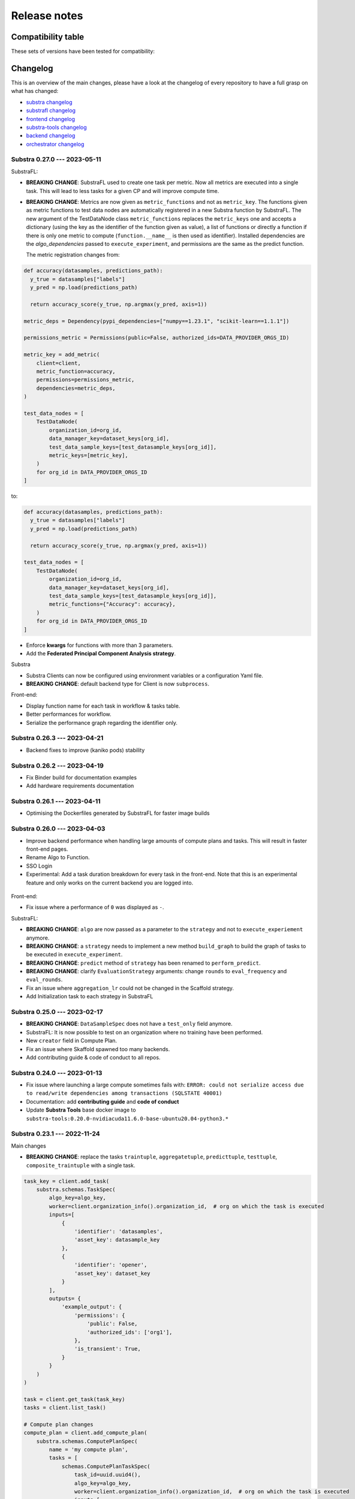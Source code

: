 Release notes
=============

.. _compatibility table:

Compatibility table
-------------------

These sets of versions have been tested for compatibility:

.. compatibilitytable:: releases.yaml


.. only:: html

   .. note::
      `JSON version of the release table </releases.json>`_

Changelog
---------

This is an overview of the main changes, please have a look at the changelog of every repository to have a full grasp on what has changed:

- `substra changelog <https://github.com/Substra/substra/blob/main/CHANGELOG.md>`__
- `substrafl changelog <https://github.com/Substra/substrafl/blob/main/CHANGELOG.md>`__
- `frontend changelog <https://github.com/Substra/substra-frontend/blob/main/CHANGELOG.md>`__
- `substra-tools changelog <https://github.com/Substra/substra-tools/blob/main/CHANGELOG.md>`__
- `backend changelog <https://github.com/Substra/substra-backend/blob/main/CHANGELOG.md>`__
- `orchestrator changelog <https://github.com/Substra/orchestrator/blob/main/CHANGELOG.md>`__

Substra 0.27.0 --- 2023-05-11
^^^^^^^^^^^^^^^^^^^^^^^^^^^^^


SubstraFL:

- **BREAKING CHANGE**: SubstraFL used to create one task per metric. Now all metrics are executed into a single task. This will lead to less tasks for a given CP and will improve compute time.
- **BREAKING CHANGE**: Metrics are now given as ``metric_functions`` and not as ``metric_key``. The functions given as metric functions to test data nodes are automatically registered in a new Substra function by SubstraFL.
  The new argument of the TestDataNode class ``metric_functions`` replaces the ``metric_keys`` one and accepts a dictionary (using the key as the identifier of the function given as value), a list of functions or directly a function if there is only one metric to compute (``function.__name__`` is then used as identifier).
  Installed dependencies are the  `algo_dependencies` passed to ``execute_experiment``, and permissions are the same as the predict function.

  The metric registration changes from:

.. code-block:: python

  def accuracy(datasamples, predictions_path):
    y_true = datasamples["labels"]
    y_pred = np.load(predictions_path)

    return accuracy_score(y_true, np.argmax(y_pred, axis=1))

  metric_deps = Dependency(pypi_dependencies=["numpy==1.23.1", "scikit-learn==1.1.1"])

  permissions_metric = Permissions(public=False, authorized_ids=DATA_PROVIDER_ORGS_ID)

  metric_key = add_metric(
      client=client,
      metric_function=accuracy,
      permissions=permissions_metric,
      dependencies=metric_deps,
  )

  test_data_nodes = [
      TestDataNode(
          organization_id=org_id,
          data_manager_key=dataset_keys[org_id],
          test_data_sample_keys=[test_datasample_keys[org_id]],
          metric_keys=[metric_key],
      )
      for org_id in DATA_PROVIDER_ORGS_ID
  ]


to:

.. code-block:: python

  def accuracy(datasamples, predictions_path):
    y_true = datasamples["labels"]
    y_pred = np.load(predictions_path)

    return accuracy_score(y_true, np.argmax(y_pred, axis=1))

  test_data_nodes = [
      TestDataNode(
          organization_id=org_id,
          data_manager_key=dataset_keys[org_id],
          test_data_sample_keys=[test_datasample_keys[org_id]],
          metric_functions={"Accuracy": accuracy},
      )
      for org_id in DATA_PROVIDER_ORGS_ID
  ]

- Enforce **kwargs** for functions with more than 3 parameters.
- Add the **Federated Principal Component Analysis strategy**.

Substra

- Substra Clients can now be configured using environment variables or a configuration Yaml file.
- **BREAKING CHANGE**: default backend type for Client is now ``subprocess``.

Front-end:

- Display function name for each task in workflow & tasks table.
- Better performances for workflow.
- Serialize the performance graph regarding the identifier only.

.. figure:: ../static/images/workflow_0.27.0.png
  :align: center
  :alt: New workflow in frontend

Substra 0.26.3 --- 2023-04-21
^^^^^^^^^^^^^^^^^^^^^^^^^^^^^

- Backend fixes to improve (kaniko pods) stability

Substra 0.26.2 --- 2023-04-19
^^^^^^^^^^^^^^^^^^^^^^^^^^^^^

- Fix Binder build for documentation examples
- Add hardware requirements documentation

Substra 0.26.1 --- 2023-04-11
^^^^^^^^^^^^^^^^^^^^^^^^^^^^^

- Optimising the Dockerfiles generated by SubstraFL for faster image builds

Substra 0.26.0 --- 2023-04-03
^^^^^^^^^^^^^^^^^^^^^^^^^^^^^

- Improve backend performance when handling large amounts of compute plans and tasks. This will result in faster front-end pages.
- Rename Algo to Function.
- SSO Login
- Experimental: Add a task duration breakdown for every task in the front-end. Note that this is an experimental feature and only works on the current backend you are logged into.

.. figure:: ../static/images/substra-0.26-task-duration.png
  :align: center
  :alt: Screenshot of task duration

Front-end:

- Fix issue where a performance of ``0`` was displayed as ``-``.

SubstraFL:

- **BREAKING CHANGE**: ``algo`` are now passed as a parameter to the ``strategy`` and not to ``execute_experiement`` anymore.
- **BREAKING CHANGE**: a ``strategy`` needs to implement a new method ``build_graph`` to build the graph of tasks to be executed in ``execute_experiment``.
- **BREAKING CHANGE**: ``predict`` method of ``strategy`` has been renamed to ``perform_predict``.
- **BREAKING CHANGE**: clarify ``EvaluationStrategy`` arguments: change ``rounds`` to ``eval_frequency`` and ``eval_rounds``.
- Fix an issue where ``aggregation_lr`` could not be changed in the Scaffold strategy.
- Add Initialization task to each strategy in SubstraFL


Substra 0.25.0 --- 2023-02-17
^^^^^^^^^^^^^^^^^^^^^^^^^^^^^

- **BREAKING CHANGE**: ``DataSampleSpec`` does not have a ``test_only`` field anymore.
- SubstraFL: It is now possible to test on an organization where no training have been performed.
- New ``creator`` field in Compute Plan.
- Fix an issue where Skaffold spawned too many backends.
- Add contributing guide & code of conduct to all repos.

Substra 0.24.0 --- 2023-01-13
^^^^^^^^^^^^^^^^^^^^^^^^^^^^^

- Fix issue where launching a large compute sometimes fails with: ``ERROR: could not serialize access due to read/write dependencies among transactions (SQLSTATE 40001)``
- Documentation: add **contributing guide** and **code of conduct**
- Update **Substra Tools** base docker image to ``substra-tools:0.20.0-nvidiacuda11.6.0-base-ubuntu20.04-python3.*``

Substra 0.23.1 --- 2022-11-24
^^^^^^^^^^^^^^^^^^^^^^^^^^^^^

Main changes

- **BREAKING CHANGE**: replace the tasks ``traintuple``, ``aggregatetuple``, ``predicttuple``, ``testtuple``, ``composite_traintuple`` with a single task.

.. code-block:: python

  task_key = client.add_task(
      substra.schemas.TaskSpec(
          algo_key=algo_key,
          worker=client.organization_info().organization_id,  # org on which the task is executed
          inputs=[
              {
                  'identifier': 'datasamples',
                  'asset_key': datasample_key
              },
              {
                  'identifier': 'opener',
                  'asset_key': dataset_key
              }
          ],
          outputs= {
              'example_output': {
                  'permissions': {
                      'public': False,
                      'authorized_ids': ['org1'],
                  },
                  'is_transient': True,
              }
          }
      )
  )

  task = client.get_task(task_key)
  tasks = client.list_task()

  # Compute plan changes
  compute_plan = client.add_compute_plan(
      substra.schemas.ComputePlanSpec(
          name = 'my compute plan',
          tasks = [
              schemas.ComputePlanTaskSpec(
                  task_id=uuid.uuid4(),
                  algo_key=algo_key,
                  worker=client.organization_info().organization_id,  # org on which the task is executed
                  inputs=[
                      {
                          'identifier': 'datasamples',
                          'asset_key': datasample_key
                      },
                      {
                          'identifier': 'opener',
                          'asset_key': dataset_key
                      }
                  ],
                  outputs= {
                      'example_output': {
                          'permissions': {
                              'public': False,
                              'authorized_ids': ['org1'],
                          },
                          'is_transient': True,
                      }
                  }
              )
          ]
      )
  )



SubstraFL

- The **metric registration** is simplified. The user can now directly write a **metric function** within their script, and directly register it by specifying the right **dependencies** and **permissions**. The **metric function** must have (``datasamples``, ``predictions_path``) as signature.

Example of new metric registration:

.. code-block:: python

  metric_deps = Dependency(pypi_dependencies=["numpy==1.23.1"])
  permissions_metric = Permissions(public=True)

  def mse(datasamples, predictions_path):
      y_true = datasamples["target"]
      y_pred = np.load(predictions_path)
      return np.mean((y_true - y_pred)**2)


  metric_key = add_metric(
      client=substra_client,
      permissions=permissions_metric,
      dependencies=metric_deps,
      metric_function=mse,
  )

- The round 0 is now **exposed**. Possibility to evaluate centralized strategies before any training (FedAvg, NR, Scaffold). The round 0 is **skipped** for single org strategy and cannot be evaluated before training.
- Add support for **Python 3.10**.
- **Local dependencies** are installed in one pip command to optimize the installation and avoid incompatibilities error.
- Fix error when installing **current package** as **local dependency**.

Substra:

- Add **Windows compatibility** for Docker mode.
- **BREAKING CHANGE** remove category from ``substra.schema.AlgoSpec`` and ``substra.models.Algo``

Web application:

- Add **documentation link** in user menu.
- Removed **task categories** from the frontend.
- Renamed any tuple thing into a task thing.
- Check for *last admin* when editing a user.
- **Build error logs** are now accessible given the right permissions.

Substra-Tools:

- Update **Substra Tools** base docker image to ``substra-tools:0.19.0-nvidiacuda11.6.0-base-ubuntu20.04-python3.*``
- **BREAKING CHANGE**: register functions to substratools is done with a decorator.

.. code-block:: python

  class MyAlgo:
    def my_function1:
        pass

    def my_function2:
        pass

  if __name__ == '__main__':
    tools.algo.execute(MyAlgo())

become

.. code-block:: python

  @tools.register
  def my_function1:
    pass

  @tools.register
  def my_function2:
    pass

  if __name__ == '__main__':
    tools.execute()

Substra Backend:

- Prevent use of ``__`` in asset metadata keys

Substra 0.22.0 --- 2022-10-20
^^^^^^^^^^^^^^^^^^^^^^^^^^^^^

Main changes

- **BREAKING CHANGE**: the backend type is now set in the ``Client``, the env variable ``DEBUG_SPAWNER`` is not used anymore. Default value is deployed.

before:

.. code-block:: python

  export DEBUG_SPAWNER=subprocess
  client = substra.Client(debug=True)

after:

.. code-block:: python

  client = substra.Client(backend_type=substra.BackendType.LOCAL_SUBPROCESS)

- **BREAKING CHANGE**: ``schemas.ComputePlanSpec.clean_models`` property is now removed, the ``transient`` property on tasks outputs should be used instead.
- **BREAKING CHANGE**: ``Model.category`` field has been removed.
- **BREAKING CHANGE**: ``train`` and ``predict`` methods of all SubstraFL algos now takes datasamples as argument instead of X and y. This is impacting the user code only if he or she overwrite those methods instead of using the ``_local_train`` and ``_local_predict`` methods.
- **BREAKING CHANGE**: The result of the ``get_data`` method from the opener is automatically provided to the given dataset as ``__init__`` arg instead of x and y within the ``train`` and ``predict`` methods of all ``TorchAlgo`` classes. The user dataset should be adapted accordingly:

.. code-block:: python

  from torch.utils.data import Dataset

  class MyDataset(Dataset):
      def __init__(self, x, y, is_inference=False) -> None:
          ...

  class MyAlgo(TorchFedAvgAlgo):
      def __init__(
          self,
      ):
          torch.manual_seed(seed)
          super().__init__(
              model=my_model,
              criterion=criterion,
              optimizer=optimizer,
              index_generator=index_generator,
              dataset=MyDataset,
          )

should be replaced with

.. code-block:: python

  from torch.utils.data import Dataset

  class MyDataset(Dataset):
      def __init__(self, datasamples, is_inference=False) -> None:
          ...

  class MyAlgo(TorchFedAvgAlgo):
      def __init__(
          self,
      ):
          torch.manual_seed(seed)
          super().__init__(
              model=my_model,
              criterion=criterion,
              optimizer=optimizer,
              index_generator=index_generator,
              dataset=MyDataset,
          )

- **BREAKING CHANGE**: ``Algo.category``: do not rely on categories anymore, all algo categories will be returned as ``UNKNOWN``.
- **BREAKING CHANGE**: Replaced ``algo`` by ``algo_key`` in ComputeTask.

GUI

- Improved user management: the last admin cannot be deleted anymore.

Substra

- Algo categories are not checked anymore in local mode. Validations based on inputs and outputs are sufficient.
- Pass substra-tools arguments via a file instead of the command line. This fixes an issue where compute plan would not run if there was too many data samples.

SubstraFL

- NOTABLE CHANGES due to breaking changes in substra-tools:

  - The opener only exposes ``get_data`` and ``fake_data`` methods.
  - The results of the above method is passed under the datasamples keys within the inputs dict arg of all tools methods (``train``, ``predict``, ``aggregate``, ``score``).
  - All method (``train``, ``predict``, ``aggregate``, ``score``) now takes a task_properties argument (``dict``) in addition to inputs and outputs.
  - The rank of a task previously passed under the rank key within the inputs is now given in the ``task_properties`` dict under the rank key.

This means that all opener.py file should be changed from:

.. code-block:: python

  import substratools as tools

  class TestOpener(tools.Opener):
      def get_X(self, folders):
        ...

      def get_y(self, folders):
        ...

      def fake_X(self, n_samples=None):
        ...

      def fake_y(self, n_samples=None):
        ...

to:

.. code-block:: python

  import substratools as tools

  class TestOpener(tools.Opener):
      def get_data(self, folders):
        ...

      def fake_data(self, n_samples=None):
        ...

This also implies that metrics has now access to the results of ``get_data`` and not only ``get_y`` as previously. The user should adapt all of his metrics file accordingly e.g.:

.. code-block:: python

  class AUC(tools.Metrics):
      def score(self, inputs, outputs):
          """AUC"""
          y_true = inputs["y"]
          ...

      def get_predictions(self, path):
          return np.load(path)

  if __name__ == "__main__":
      tools.metrics.execute(AUC())

could be replace with:

.. code-block:: python

  class AUC(tools.Metrics):
      def score(self, inputs, outputs, task_properties):
          """AUC"""
          datasamples = inputs["datasamples"]
          y_true = ... # getting target from the whole datasamples

      def get_predictions(self, path):
          return np.load(path)

  if __name__ == "__main__":
      tools.metrics.execute(AUC())


Substra 0.21.0 --- 2022-09-12
^^^^^^^^^^^^^^^^^^^^^^^^^^^^^

This is our first open source release since 2021! When the product was closed source it used to be named Connect. It is now renamed Substra.

Main changes

- Admin and user roles have been introduced. The user role is the same as the previous role. The admin role can, in addition, manage users and define their roles. The admin can create users and reset their password in the GUI.
- **BREAKING CHANGE**: remove the shared local folder of the compute plan
- **BREAKING CHANGE**: pass the algo method to execute under the ``--method-name`` argument within the within the cli of the task execution. If the interface between substra and the backend is handled via substratools, there are no changes to apply within the substra code but algo and metric ``Dockerfiles`` should expose a ``--method-name`` argument in the ``ENTRYPOINT``.
- **BREAKING CHANGE**: an extra argument ``predictions_path`` has been added to both ``predict`` and ``_local_predict`` methods from all ``TorchAlgo`` classes. The user now have to use the ``_save_predictions`` method to save its predictions in ``_local_predict``. The user defined metrics will load those saved prediction with ``np.load(inputs['predictions'])``. The ``_save_predictions`` method can be overwritten.


Default ``_local_predict`` method from SubstraFL algorithms went from:

.. code-block:: python

  def _local_predict(self, predict_dataset: torch.utils.data.Dataset):
          if self._index_generator is not None:
              predict_loader = torch.utils.data.DataLoader(predict_dataset, batch_size=self._index_generator.batch_size)
          else:
              raise BatchSizeNotFoundError(
                  "No default batch size has been found to perform local prediction. "
                  "Please overwrite the _local_predict function of your algorithm."
              )

          self._model.eval()

          predictions = torch.Tensor([])
          with torch.inference_mode():
              for x in predict_loader:
                  predictions = torch.cat((predictions, self._model(x)), 0)

          return predictions

to

.. code-block:: python

  def _local_predict(self, predict_dataset: torch.utils.data.Dataset, predictions_path: Path):

        if self._index_generator is not None:
            predict_loader = torch.utils.data.DataLoader(predict_dataset, batch_size=self._index_generator.batch_size)
        else:
            raise BatchSizeNotFoundError(
                "No default batch size has been found to perform local prediction. "
                "Please overwrite the _local_predict function of your algorithm."
            )

        self._model.eval()

        predictions = torch.Tensor([])
        with torch.inference_mode():
            for x in predict_loader:
                predictions = torch.cat((predictions, self._model(x)), 0)

        self._save_predictions(predictions, predictions_path)

        return predictions


GUI

- GUI: the page size has been increased from 10 to 30 items displayed
- GUI: Fixed: keep filtering/ordering setup when refreshing an asset list page
- GUI: Fixed: filtering on compute plan duration
- GUI: Fixed: the columns ``name``, ``status`` and ``dates`` are displayed by default in the compute plans page
- GUI: Fixed: broken unselection of compute plans in comparison page
- GUI: Fixed: CP columns and favorites disappear on logout
- GUI: the CP workflow graph now displays CPs with up to 1000 tasks, instead of 300
- The test task rank now have the same behaviour as for other tasks (parent task rank + 1)

Substra

- added ``list_model`` to the SDK client
- Download function of the client return the path of downloaded file
- Local mode: add a check, a task output of type performance must have public permissions
- Fix the filters on status for compute plans and tasks. This fix also introduces some changes: the value for the filters on status must now be a list (like for other filters, there is a OR condition between elements of the list) and its value must be ``substra.models.ComputePlanStatus.{name of the status}.value`` for compute plans and ``substra.models.Status.{name of the status}.value`` for tasks.

  Example:

.. code-block:: python

  # Return all the composite traintuples with the status "doing"
  client.list_composite_traintuple(filters={"status": [substra.models.Status.doing.value]})

- changed the ``metrics`` and ``algo`` definition relying on substra tools. All the methods of those objects now take ``inputs`` and ``outputs`` as arguments; which are ``TypedDict``.

SubstraFL

- Throw an error if ``pytorch 1.12.0`` is used. There is a regression bug in ``torch 1.12.0``, that impacts optimizers that have been pickled and unpickled. This bug occurs for Adam optimizer for example (but not for SGD). Here is a link to one issue covering it: pytorch/pytorch#80345
- In the PyTorch algorithms, move the data to the device (GPU or CPU) in the training loop and predict function so that the user does not need to do it.
